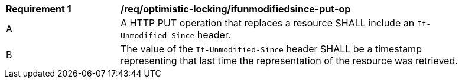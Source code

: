 [[req_optimistic-locking_ifunmodifiedsince-put-op]]
[width="90%",cols="2,6a"]
|===
^|*Requirement {counter:req-id}* |*/req/optimistic-locking/ifunmodifiedsince-put-op*
^|A |A HTTP PUT operation that replaces a resource SHALL include an `If-Unmodified-Since` header.
^|B |The value of the `If-Unmodified-Since` header SHALL be a timestamp representing that last time the representation of the resource was retrieved.
|===
